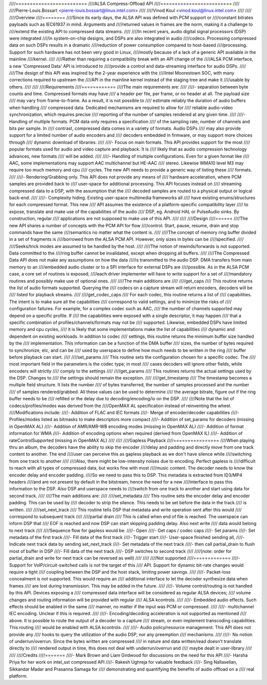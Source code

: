 ////=========================
////ALSA Compress-Offload API
////=========================
////
////Pierre-Louis.Bossart <pierre-louis.bossart@linux.intel.com>
////
////Vinod Koul <vinod.koul@linux.intel.com>
////
////
////Overview
////========
////Since its early days, the ALSA API was defined with PCM support or
////constant bitrates payloads such as IEC61937 in mind. Arguments and
////returned values in frames are the norm, making it a challenge to
////extend the existing API to compressed data streams.
////
////In recent years, audio digital signal processors (DSP) were integrated
////in system-on-chip designs, and DSPs are also integrated in audio
////codecs. Processing compressed data on such DSPs results in a dramatic
////reduction of power consumption compared to host-based
////processing. Support for such hardware has not been very good in Linux,
////mostly because of a lack of a generic API available in the mainline
////kernel.
////
////Rather than requiring a compatibility break with an API change of the
////ALSA PCM interface, a new 'Compressed Data' API is introduced to
////provide a control and data-streaming interface for audio DSPs.
////
////The design of this API was inspired by the 2-year experience with the
////Intel Moorestown SOC, with many corrections required to upstream the
////API in the mainline kernel instead of the staging tree and make it
////usable by others.
////
////
////Requirements
////============
////The main requirements are:
////
////- separation between byte counts and time. Compressed formats may have
////  a header per file, per frame, or no header at all. The payload size
////  may vary from frame-to-frame. As a result, it is not possible to
////  estimate reliably the duration of audio buffers when handling
////  compressed data. Dedicated mechanisms are required to allow for
////  reliable audio-video synchronization, which requires precise
////  reporting of the number of samples rendered at any given time.
////
////- Handling of multiple formats. PCM data only requires a specification
////  of the sampling rate, number of channels and bits per sample. In
////  contrast, compressed data comes in a variety of formats. Audio DSPs
////  may also provide support for a limited number of audio encoders and
////  decoders embedded in firmware, or may support more choices through
////  dynamic download of libraries.
////
////- Focus on main formats. This API provides support for the most
////  popular formats used for audio and video capture and playback. It is
////  likely that as audio compression technology advances, new formats
////  will be added.
////
////- Handling of multiple configurations. Even for a given format like
////  AAC, some implementations may support AAC multichannel but HE-AAC
////  stereo. Likewise WMA10 level M3 may require too much memory and cpu
////  cycles. The new API needs to provide a generic way of listing these
////  formats.
////
////- Rendering/Grabbing only. This API does not provide any means of
////  hardware acceleration, where PCM samples are provided back to
////  user-space for additional processing. This API focuses instead on
////  streaming compressed data to a DSP, with the assumption that the
////  decoded samples are routed to a physical output or logical back-end.
////
////- Complexity hiding. Existing user-space multimedia frameworks all
////  have existing enums/structures for each compressed format. This new
////  API assumes the existence of a platform-specific compatibility layer
////  to expose, translate and make use of the capabilities of the audio
////  DSP, eg. Android HAL or PulseAudio sinks. By construction, regular
////  applications are not supposed to make use of this API.
////
////
////Design
////======
////The new API shares a number of concepts with the PCM API for flow
////control. Start, pause, resume, drain and stop commands have the same
////semantics no matter what the content is.
////
////The concept of memory ring buffer divided in a set of fragments is
////borrowed from the ALSA PCM API. However, only sizes in bytes can be
////specified.
////
////Seeks/trick modes are assumed to be handled by the host.
////
////The notion of rewinds/forwards is not supported. Data committed to the
////ring buffer cannot be invalidated, except when dropping all buffers.
////
////The Compressed Data API does not make any assumptions on how the data
////is transmitted to the audio DSP. DMA transfers from main memory to an
////embedded audio cluster or to a SPI interface for external DSPs are
////possible. As in the ALSA PCM case, a core set of routines is exposed;
////each driver implementer will have to write support for a set of
////mandatory routines and possibly make use of optional ones.
////
////The main additions are
////
////get_caps
////  This routine returns the list of audio formats supported. Querying the
////  codecs on a capture stream will return encoders, decoders will be
////  listed for playback streams.
////
////get_codec_caps
////  For each codec, this routine returns a list of
////  capabilities. The intent is to make sure all the capabilities
////  correspond to valid settings, and to minimize the risks of
////  configuration failures. For example, for a complex codec such as AAC,
////  the number of channels supported may depend on a specific profile. If
////  the capabilities were exposed with a single descriptor, it may happen
////  that a specific combination of profiles/channels/formats may not be
////  supported. Likewise, embedded DSPs have limited memory and cpu cycles,
////  it is likely that some implementations make the list of capabilities
////  dynamic and dependent on existing workloads. In addition to codec
////  settings, this routine returns the minimum buffer size handled by the
////  implementation. This information can be a function of the DMA buffer
////  sizes, the number of bytes required to synchronize, etc, and can be
////  used by userspace to define how much needs to be written in the ring
////  buffer before playback can start.
////
////set_params
////  This routine sets the configuration chosen for a specific codec. The
////  most important field in the parameters is the codec type; in most
////  cases decoders will ignore other fields, while encoders will strictly
////  comply to the settings
////
////get_params
////  This routines returns the actual settings used by the DSP. Changes to
////  the settings should remain the exception.
////
////get_timestamp
////  The timestamp becomes a multiple field structure. It lists the number
////  of bytes transferred, the number of samples processed and the number
////  of samples rendered/grabbed. All these values can be used to determine
////  the average bitrate, figure out if the ring buffer needs to be
////  refilled or the delay due to decoding/encoding/io on the DSP.
////
////Note that the list of codecs/profiles/modes was derived from the
////OpenMAX AL specification instead of reinventing the wheel.
////Modifications include:
////- Addition of FLAC and IEC formats
////- Merge of encoder/decoder capabilities
////- Profiles/modes listed as bitmasks to make descriptors more compact
////- Addition of set_params for decoders (missing in OpenMAX AL)
////- Addition of AMR/AMR-WB encoding modes (missing in OpenMAX AL)
////- Addition of format information for WMA
////- Addition of encoding options when required (derived from OpenMAX IL)
////- Addition of rateControlSupported (missing in OpenMAX AL)
////
////
////Gapless Playback
////================
////When playing thru an album, the decoders have the ability to skip the encoder
////delay and padding and directly move from one track content to another. The end
////user can perceive this as gapless playback as we don't have silence while
////switching from one track to another
////
////Also, there might be low-intensity noises due to encoding. Perfect gapless is
////difficult to reach with all types of compressed data, but works fine with most
////music content. The decoder needs to know the encoder delay and encoder padding.
////So we need to pass this to DSP. This metadata is extracted from ID3/MP4 headers
////and are not present by default in the bitstream, hence the need for a new
////interface to pass this information to the DSP. Also DSP and userspace needs to
////switch from one track to another and start using data for second track.
////
////The main additions are:
////
////set_metadata
////  This routine sets the encoder delay and encoder padding. This can be used by
////  decoder to strip the silence. This needs to be set before the data in the track
////  is written.
////
////set_next_track
////  This routine tells DSP that metadata and write operation sent after this would
////  correspond to subsequent track
////
////partial drain
////  This is called when end of file is reached. The userspace can inform DSP that
////  EOF is reached and now DSP can start skipping padding delay. Also next write
////  data would belong to next track
////
////Sequence flow for gapless would be:
////- Open
////- Get caps / codec caps
////- Set params
////- Set metadata of the first track
////- Fill data of the first track
////- Trigger start
////- User-space finished sending all,
////- Indicate next track data by sending set_next_track
////- Set metadata of the next track
////- then call partial_drain to flush most of buffer in DSP
////- Fill data of the next track
////- DSP switches to second track
////
////(note: order for partial_drain and write for next track can be reversed as well)
////
////
////Not supported
////=============
////- Support for VoIP/circuit-switched calls is not the target of this
////  API. Support for dynamic bit-rate changes would require a tight
////  coupling between the DSP and the host stack, limiting power savings.
////
////- Packet-loss concealment is not supported. This would require an
////  additional interface to let the decoder synthesize data when frames
////  are lost during transmission. This may be added in the future.
////
////- Volume control/routing is not handled by this API. Devices exposing a
////  compressed data interface will be considered as regular ALSA devices;
////  volume changes and routing information will be provided with regular
////  ALSA kcontrols.
////
////- Embedded audio effects. Such effects should be enabled in the same
////  manner, no matter if the input was PCM or compressed.
////
////- multichannel IEC encoding. Unclear if this is required.
////
////- Encoding/decoding acceleration is not supported as mentioned
////  above. It is possible to route the output of a decoder to a capture
////  stream, or even implement transcoding capabilities. This routing
////  would be enabled with ALSA kcontrols.
////
////- Audio policy/resource management. This API does not provide any
////  hooks to query the utilization of the audio DSP, nor any preemption
////  mechanisms.
////
////- No notion of underrun/overrun. Since the bytes written are compressed
////  in nature and data written/read doesn't translate directly to
////  rendered output in time, this does not deal with underrun/overrun and
////  maybe dealt in user-library
////
////
////Credits
////=======
////- Mark Brown and Liam Girdwood for discussions on the need for this API
////- Harsha Priya for her work on intel_sst compressed API
////- Rakesh Ughreja for valuable feedback
////- Sing Nallasellan, Sikkandar Madar and Prasanna Samaga for
////  demonstrating and quantifying the benefits of audio offload on a
////  real platform.
